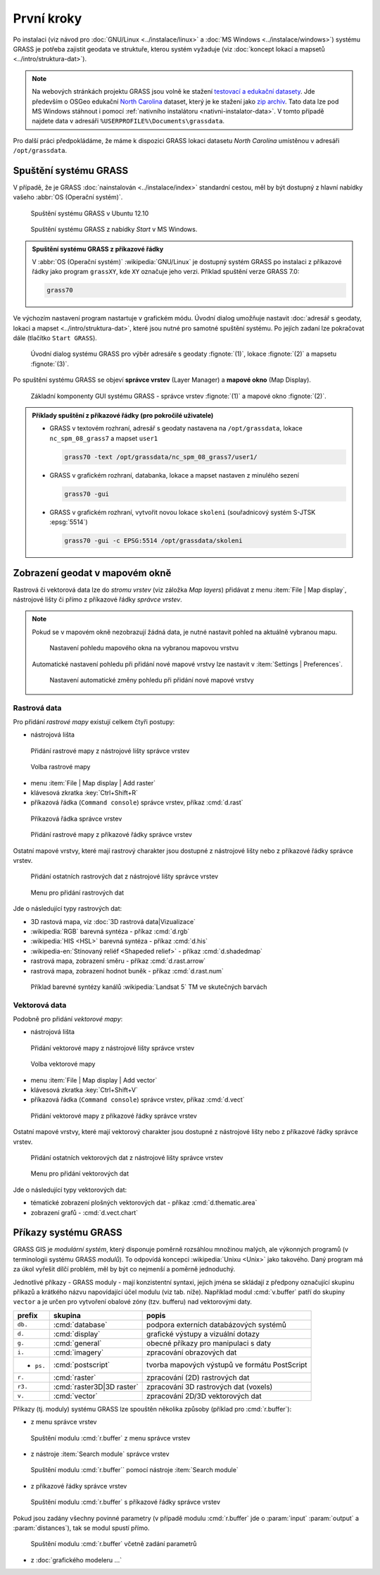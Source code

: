 První kroky
-----------

Po instalaci (viz návod pro :doc:`GNU/Linux <../instalace/linux>` a
:doc:`MS Windows <../instalace/windows>`) systému GRASS je potřeba
zajistit geodata ve struktuře, kterou systém vyžaduje (viz
:doc:`koncept lokací a mapsetů <../intro/struktura-dat>`).

.. note::

   Na webových stránkách projektu GRASS jsou volně ke stažení
   `testovací a edukační datasety
   <http://grass.osgeo.org/download/sample-data/>`_. Jde především o
   OSGeo edukační `North Carolina
   <http://www.grassbook.org/data_menu3rd.php>`_ dataset, který je ke
   stažení jako `zip archiv
   <http://grass.osgeo.org/sampledata/north_carolina/nc_spm_08_grass7.zip>`_. Tato
   data lze pod MS Windows stáhnout i pomocí :ref:`nativního
   instalátoru <nativni-instalator-data>`. V tomto případě najdete
   data v adresáři ``%USERPROFILE%\Documents\grassdata``.

Pro další práci předpokládáme, že máme k dispozici GRASS lokaci
datasetu *North Carolina* umístěnou v adresáři ``/opt/grassdata``.

Spuštění systému GRASS
======================

V případě, že je GRASS :doc:`nainstalován <../instalace/index>`
standardní cestou, měl by být dostupný z hlavní nabídky vašeho
:abbr:`OS (Operační systém)`.

.. figure:: ../instalace/images/grass-ubuntu-launch.png
            :class: middle

            Spuštění systému GRASS v Ubuntu 12.10

.. figure:: ../instalace/images/wingrass-8.png

            Spuštění systému GRASS z nabídky *Start* v MS Windows.

.. admonition:: Spuštění systému GRASS z příkazové řádky

   V :abbr:`OS (Operační systém)` :wikipedia:`GNU/Linux` je dostupný systém GRASS po
   instalaci z příkazové řádky jako program ``grassXY``, kde
   ``XY`` označuje jeho verzi. Příklad spuštění verze GRASS
   7.0:

   .. code-block:: bash

                grass70

Ve výchozím nastavení program nastartuje v grafickém módu. Úvodní
dialog umožňuje nastavit :doc:`adresář s geodaty, lokaci a mapset
<../intro/struktura-dat>`, které jsou nutné pro samotné spuštění
systému. Po jejích zadaní lze pokračovat dále (tlačítko ``Start
GRASS``).

.. figure:: images/welcome-screen.png

            Úvodní dialog systému GRASS pro výběr adresáře s geodaty :fignote:`(1)`,
            lokace :fignote:`(2)` a mapsetu :fignote:`(3)`.

Po spuštění systému GRASS se objeví **správce vrstev** (Layer Manager) a
**mapové okno** (Map Display).

.. figure:: images/grass-gui-launch.png
            :class: middle

            Základní komponenty GUI systému GRASS - správce vrstev
            :fignote:`(1)` a mapové okno :fignote:`(2)`.

.. admonition:: Příklady spuštění z příkazové řádky (pro pokročilé uživatele)

                * GRASS v textovém rozhraní, adresář s geodaty nastavena na
                  ``/opt/grassdata``, lokace
                  ``nc_spm_08_grass7`` a mapset ``user1``

                  .. code-block:: bash

                                  grass70 -text /opt/grassdata/nc_spm_08_grass7/user1/

                * GRASS v grafickém rozhraní, databanka, lokace a
                  mapset nastaven z minulého sezení

                  .. code-block:: bash

                                  grass70 -gui

                * GRASS v grafickém rozhraní, vytvořit novou lokace
                  ``skoleni`` (souřadnicový systém S-JTSK
                  :epsg:`5514`) 

                  .. code-block:: bash

                                  grass70 -gui -c EPSG:5514 /opt/grassdata/skoleni

Zobrazení geodat v mapovém okně
===============================

Rastrová či vektorová data lze do *stromu vrstev* (viz záložka *Map
layers*) přidávat z menu :item:`File | Map display`, nástrojové lišty či
přímo z příkazové řádky *správce vrstev*.

.. note::

   Pokud se v mapovém okně nezobrazují žádná data, je nutné nastavit
   pohled na aktuálně vybranou mapu.

   .. figure:: images/map-display-full-zoom.png
               :class: middle

               Nastavení pohledu mapového okna na vybranou mapovou vrstvu

   Automatické nastavení pohledu při přidání nové mapové vrstvy lze
   nastavit v :item:`Settings | Preferences`.

   .. figure:: images/wxgui-settings-autozoom.png

               Nastavení automatické změny pohledu při přidání nové mapové vrstvy

Rastrová data
^^^^^^^^^^^^^

Pro přidání *rastrové mapy* existují celkem čtyři postupy:

* nástrojová lišta

.. figure:: images/wxgui-toolbar-raster.png
            
            Přidání rastrové mapy z nástrojové lišty správce vrstev

.. figure:: images/wxgui-d-rast.png

            Volba rastrové mapy

* menu :item:`File | Map display | Add raster`

* klávesová zkratka :key:`Ctrl+Shift+R`

* příkazová řádka (``Command console``) správce vrstev, příkaz :cmd:`d.rast`

.. figure:: images/wxgui-console.png

            Příkazová řádka správce vrstev

.. figure:: images/wxgui-console-raster.png

            Přidání rastrové mapy z příkazové řádky správce vrstev

Ostatní mapové vrstvy, které mají rastrový charakter jsou dostupné z
nástrojové lišty nebo z příkazové řádky správce vrstev.

.. figure:: images/wxgui-toolbar-raster-misc.png

            Přidání ostatních rastrových dat z nástrojové lišty správce vrstev

.. figure:: images/wxgui-toolbar-raster-misc-1.png

            Menu pro přidání rastrových dat

Jde o následující typy rastrových dat:

* 3D rastová mapa, viz :doc:`3D rastrová data|Vizualizace`
* :wikipedia:`RGB` barevná syntéza - příkaz :cmd:`d.rgb`
* :wikipedia:`HIS <HSL>` barevná syntéza - příkaz :cmd:`d.his`
* :wikipedia-en:`Stínovaný reliéf <Shapeded relief>` - příkaz :cmd:`d.shadedmap`
* rastrová mapa, zobrazení směru - příkaz :cmd:`d.rast.arrow`
* rastrová mapa, zobrazení hodnot buněk - příkaz :cmd:`d.rast.num`

.. figure:: images/wxgui-d-rgb.png

            Příklad barevné syntézy kanálů :wikipedia:`Landsat 5` TM ve skutečných barvách

Vektorová data
^^^^^^^^^^^^^^

Podobně pro přidání *vektorové mapy*:

* nástrojová lišta

.. figure:: images/wxgui-toolbar-vector.png

            Přidání vektorové mapy z nástrojové lišty správce vrstev

.. figure:: images/wxgui-d-vect.png

            Volba vektorové mapy

* menu :item:`File | Map display | Add vector`

* klávesová zkratka :key:`Ctrl+Shift+V`

* příkazová řádka (``Command console``) správce vrstev, příkaz :cmd:`d.vect`

.. figure:: images/wxgui-console-vector.png

            Přidání vektorové mapy z příkazové řádky správce vrstev

Ostatní mapové vrstvy, které mají vektorový charakter jsou dostupné z
nástrojové lišty nebo z příkazové řádky správce vrstev.

.. figure:: images/wxgui-toolbar-vector-misc.png

            Přidání ostatních vektorových dat z nástrojové lišty správce vrstev

.. figure:: images/wxgui-toolbar-vector-misc-1.png

            Menu pro přidání vektorových dat

Jde o následující typy vektorových dat:

* tématické zobrazení plošných vektorových dat - příkaz :cmd:`d.thematic.area`
* zobrazení grafů - :cmd:`d.vect.chart`

Příkazy systému GRASS
=====================

GRASS GIS je *modulární systém*, který disponuje poměrně rozsáhlou
množinou malých, ale výkonných programů (v terminologii systému GRASS
*modulů*). To odpovídá koncepci :wikipedia:`Unixu <Unix>` jako
takového. Daný program má za úkol vyřešit dílčí problém, měl by být co
nejmenší a poměrně jednoduchý.

Jednotlivé příkazy - GRASS moduly - mají konzistentní syntaxi, jejich
jména se skládají z předpony označující skupinu příkazů a krátkého
názvu napovídající účel modulu (viz tab. níže). Například modul
:cmd:`v.buffer` patří do skupiny ``vector`` a je určen pro vytvoření
obalové zóny (tzv. bufferu) nad vektorovými daty.

+----------+---------------------------+-----------------------------------------------+
| prefix   | skupina                   | popis                                         |
+==========+===========================+===============================================+
| ``db.``  | :cmd:`database`           | podpora externích databázových systémů        |
+----------+---------------------------+-----------------------------------------------+
| ``d.``   | :cmd:`display`            | grafické výstupy a vizuální dotazy            |
+----------+---------------------------+-----------------------------------------------+
| ``g.``   | :cmd:`general`            | obecné příkazy pro manipulaci s daty          |
+----------+---------------------------+-----------------------------------------------+
| ``i.``   | :cmd:`imagery`            | zpracování obrazových dat                     |
+----------+---------------------------+-----------------------------------------------+
|- ``ps.`` | :cmd:`postscript`         | tvorba mapových výstupů ve formátu PostScript |
+----------+---------------------------+-----------------------------------------------+
| ``r.``   | :cmd:`raster`             | zpracování (2D) rastrových dat                |
+----------+---------------------------+-----------------------------------------------+
| ``r3.``  | :cmd:`raster3D|3D raster` | zpracování 3D rastrových dat (voxels)         |
+----------+---------------------------+-----------------------------------------------+
| ``v.``   | :cmd:`vector`             | zpracování 2D/3D vektorových dat              |
+----------+---------------------------+-----------------------------------------------+

Příkazy (tj. moduly) systému GRASS lze spouštěn několika způsoby
(příklad pro :cmd:`r.buffer`):

* z menu správce vrstev

.. figure:: images/wxgui-menu-r-buffer.png

            Spuštění modulu :cmd:`r.buffer` z menu správce vrstev

* z nástroje :item:`Search module` správce vrstev

.. figure:: images/wxgui-search-r-buffer.png

            Spuštění modulu :cmd:`r.buffer`` pomocí nástroje :item:`Search module`

* z příkazové řádky správce vrstev

.. figure:: images/wxgui-console-r-buffer.png

            Spuštění modulu :cmd:`r.buffer` s příkazové řádky správce vrstev

Pokud jsou zadány všechny povinné parametry (v případě modulu
:cmd:`r.buffer` jde o :param:`input` :param:`output` a
:param:`distances`), tak se modul spustí přímo.

.. figure:: images/wxgui-console-r-buffer-launch.png

            Spuštění modulu :cmd:`r.buffer` včetně zadání parametrů

* z :doc:`grafického modeleru ...`

